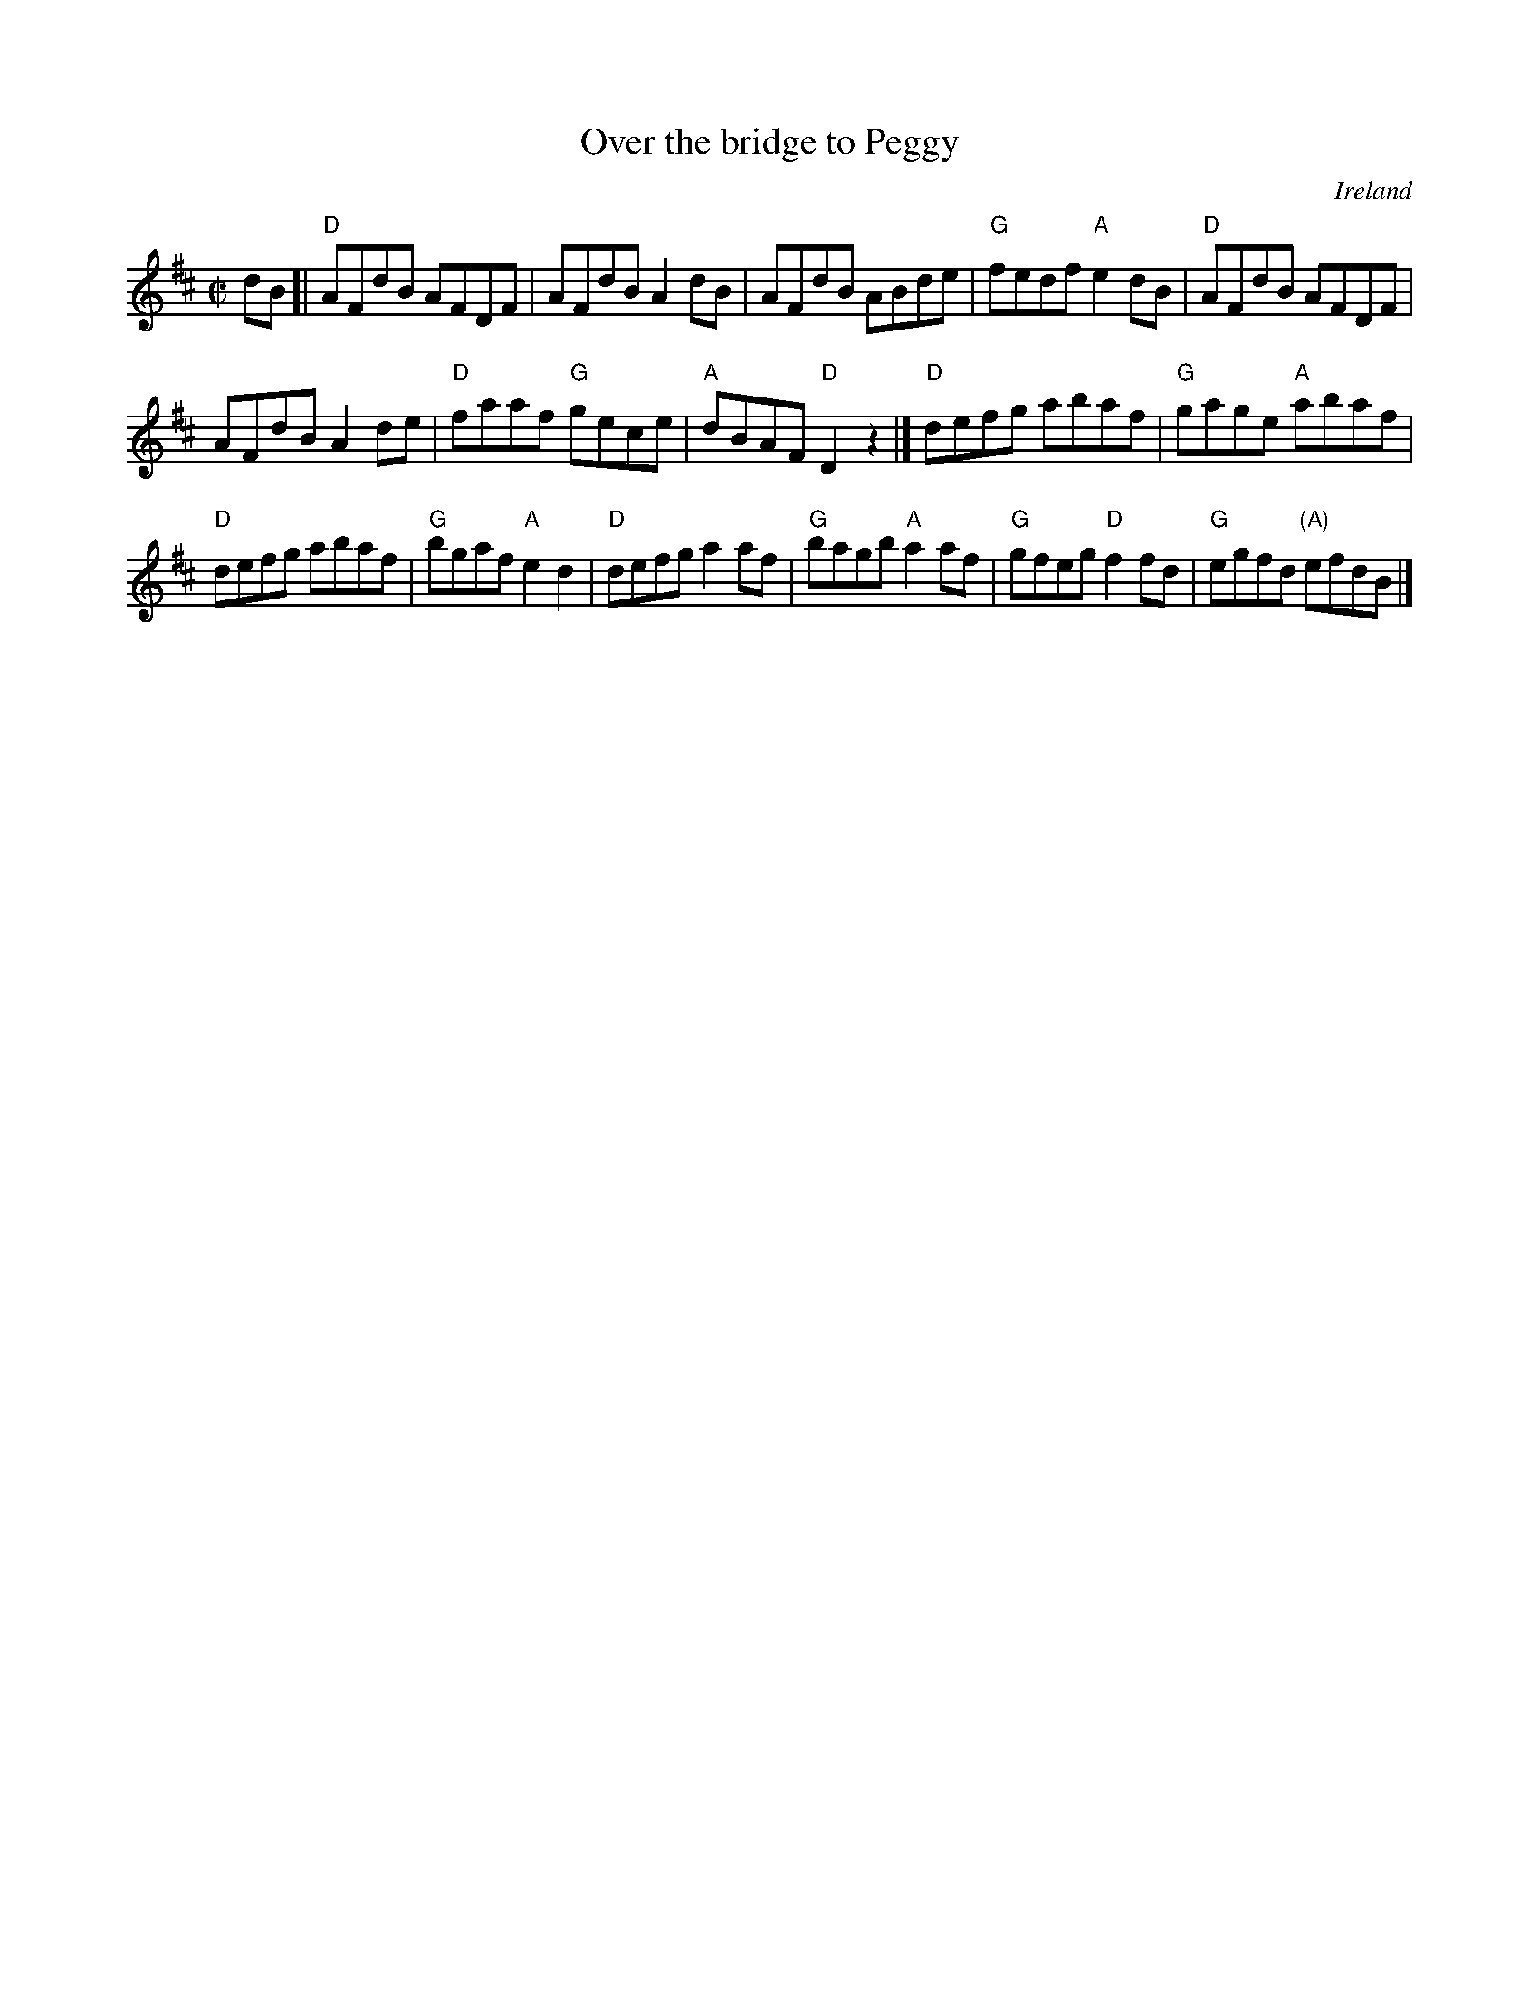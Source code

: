 X:228
T:Over the bridge to Peggy
R:Reel
O:Ireland
B:O'Neill's 1234
S:O'Neill's 1234
Z:Transcription:Trish O'Neil, chords:Mike Long
M:C|
L:1/8
K:D
dB[|\
"D"AFdB AFDF|AFdB A2dB|AFdB ABde|"G"fedf "A"e2dB|\
"D"AFdB AFDF|
AFdB A2de|"D"faaf "G"gece|"A"dBAF "D"D2z2|]\
"D"defg abaf|"G"gage "A"abaf|
"D"defg abaf|"G"bgaf "A"e2d2|\
"D"defg a2af|"G"bagb "A"a2af|"G"gfeg "D"f2fd|"G"egfd "(A)"efdB|]
